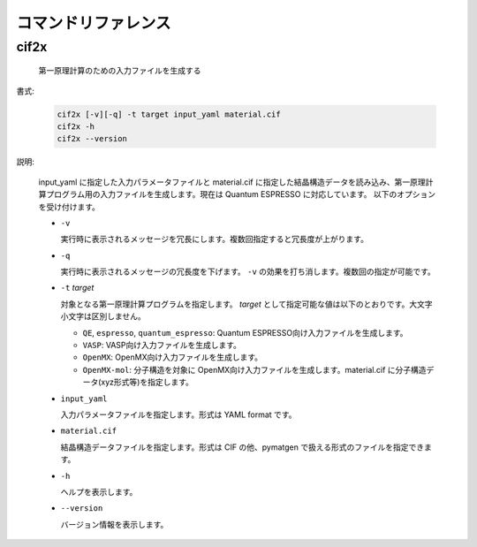 コマンドリファレンス
================================================================

cif2x
----------------------------------------------------------------

  第一原理計算のための入力ファイルを生成する

書式:

  .. code-block:: bash

    cif2x [-v][-q] -t target input_yaml material.cif
    cif2x -h
    cif2x --version

説明:

  input_yaml に指定した入力パラメータファイルと material.cif に指定した結晶構造データを読み込み、第一原理計算プログラム用の入力ファイルを生成します。現在は Quantum ESPRESSO に対応しています。
  以下のオプションを受け付けます。

  - ``-v``

    実行時に表示されるメッセージを冗長にします。複数回指定すると冗長度が上がります。
    
  - ``-q``

    実行時に表示されるメッセージの冗長度を下げます。 ``-v`` の効果を打ち消します。複数回の指定が可能です。

  - ``-t`` *target*

    対象となる第一原理計算プログラムを指定します。 *target* として指定可能な値は以下のとおりです。大文字小文字は区別しません。

    - ``QE``, ``espresso``, ``quantum_espresso``: Quantum ESPRESSO向け入力ファイルを生成します。

    - ``VASP``: VASP向け入力ファイルを生成します。

    - ``OpenMX``: OpenMX向け入力ファイルを生成します。

    - ``OpenMX-mol``: 分子構造を対象に OpenMX向け入力ファイルを生成します。material.cif に分子構造データ(xyz形式等)を指定します。

  - ``input_yaml``

    入力パラメータファイルを指定します。形式は YAML format です。

  - ``material.cif``

    結晶構造データファイルを指定します。形式は CIF の他、pymatgen で扱える形式のファイルを指定できます。

  - ``-h``

    ヘルプを表示します。

  - ``--version``

    バージョン情報を表示します。

